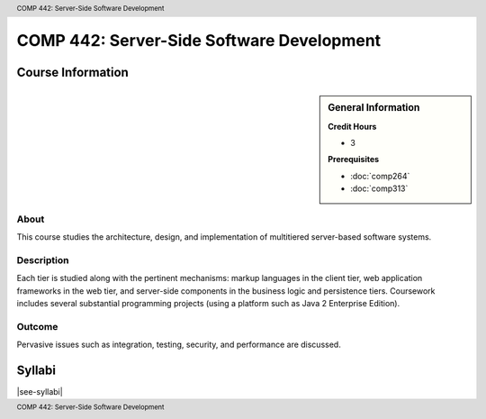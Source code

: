.. header:: COMP 442: Server-Side Software Development
.. footer:: COMP 442: Server-Side Software Development

.. index::
    Server-Side Software Development
    Server-Side
    Software Development
    Graduate
    COMP 442

##########################################
COMP 442: Server-Side Software Development
##########################################

******************
Course Information
******************

.. sidebar:: General Information

    **Credit Hours**

    * 3

    **Prerequisites**

    * :doc:`comp264`
    * :doc:`comp313`

About
=====

This course studies the architecture, design, and implementation of multitiered server-based software systems.

Description
===========

Each tier is studied along with the pertinent mechanisms: markup languages in the client tier, web application frameworks in the web tier, and server-side components in the business logic and persistence tiers. Coursework includes several substantial programming projects (using a platform such as Java 2 Enterprise Edition).

Outcome
=======

Pervasive issues such as integration, testing, security, and performance are discussed.

*******
Syllabi
*******

|see-syllabi|
